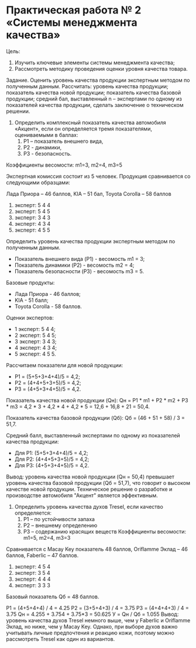 * Практическая работа № 2 «Системы менеджмента качества»

Цель:
1) Изучить ключевые элементы системы менеджмента качества;
2) Рассмотреть методику проведения оценки уровня качества товара.

Задание. Оценить уровень качества продукции
экспертным методом по полученным данным. Рассчитать: уровень качества продукции; показатель качества новой продукции; показатель качества базовой продукции; средний бал, выставленный n – экспертами по одному из показателей качества продукции, сделать заключение о техническом решении.


1. Определить комплексный показатель качества автомобиля «Акцент», если он определяется тремя показателями, оцениваемыми в баллах:
   1) P1 – показатель внешнего вида,
   2) Р2 - динамики,
   3) Р3 - безопасность.

Коэффициенты весомости: m1=3, m2=4, m3=5

Экспертная комиссия состоит из 5 человек. Продукция сравнивается со следующими образцами:

Лада Приора – 46 баллов, KIA – 51 бал, Toyota Corolla – 58 баллов

1. эксперт: 5 4 4
2. эксперт: 5 4 5
3. эксперт: 3 4 3
4. эксперт: 4 3 4
5. эксперт: 4 5 5

Определить уровень качества продукции экспертным методом по полученным данным.

- Показатель внешнего вида (P1) - весомость m1 = 3;
- Показатель динамики (P2) - весомость m2 = 4;
- Показатель безопасности (P3) - весомость m3 = 5.

Базовые продукты:
- Лада Приора - 46 баллов;
- KIA - 51 балл;
- Toyota Corolla - 58 баллов.

Оценки экспертов:
- 1 эксперт: 5 4 4;
- 2 эксперт: 5 4 5;
- 3 эксперт: 3 4 3;
- 4 эксперт: 4 3 4;
- 5 эксперт: 4 5 5.

Рассчитаем показатели для новой продукции:
- P1 = (5+5+3+4+4)/5 = 4,2;
- P2 = (4+4+5+3+5)/5 = 4,2;
- P3 = (4+5+3+4+5)/5 = 4,2.

Показатель качества новой продукции (Qн):
Qн = P1 * m1 + P2 * m2 + P3 * m3 = 4,2 * 3 + 4,2 * 4 + 4,2 * 5 = 12,6 + 16,8 + 21 = 50,4.

Показатель качества базовой продукции (Qб):
Qб = (46 + 51 + 58) / 3 = 51,7.

Средний балл, выставленный экспертами по одному из показателей качества продукции:
- Для P1: (5+5+3+4+4)/5 = 4,2;
- Для P2: (4+4+5+3+5)/5 = 4,2;
- Для P3: (4+5+3+4+5)/5 = 4,2.

Вывод: уровень качества новой продукции (Qн = 50,4) превышает уровень качества базовой продукции (Qб = 51,7), что говорит о высоком качестве новой продукции.
Техническое решение о разработке и производстве автомобиля "Акцент" является эффективным.


2.	Определить уровень качества духов Tresel, если качество определяется:
  1) P1 – по устойчивости запаха
  2) P2 – внешнему определению
  3) P3 – содержанию красящих веществ Коэффициенты весомости: m1=5, m2=4, m3=3

Сравнивается с Macay Key показатель 48 баллов, Oriflamme Эклад – 46 баллов, Faberlic – 47 баллов.

1. эксперт: 4 5 4
2. эксперт: 3 5 4
3. эксперт: 4 4 4
4. эксперт: 3 3 3


Базовый показатель Qб = 48 баллов.

Р1 = (4+5+4+4) / 4 = 4.25
Р2 = (3+5+4+3) / 4 = 3.75
Р3 = (4+4+4+3) / 4 = 3.75
Qн = 4.255 + 3.754 + 3.75*3 = 50.625
У = Qн / Qб = 1.055
Вывод: уровень качества духов Tresel немного выше,
чем у Faberlic и Oriflamme Эклад, но ниже, чем у Macay Key. Однако, при выборе духов важно учитывать личные предпочтения и реакцию кожи, поэтому можно рассмотреть Tresel как один из вариантов.
